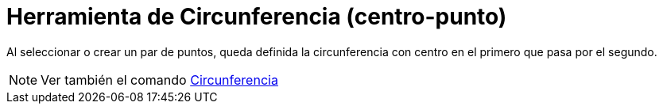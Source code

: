 = Herramienta de Circunferencia (centro-punto)
:page-en: tools/Circle_with_Center_through_Point_Tool
ifdef::env-github[:imagesdir: /es/modules/ROOT/assets/images]

Al seleccionar o crear un par de puntos, queda definida la circunferencia con centro en el primero que pasa por el
segundo.

[NOTE]
====

Ver también el comando xref:/commands/Circunferencia.adoc[Circunferencia]
====
